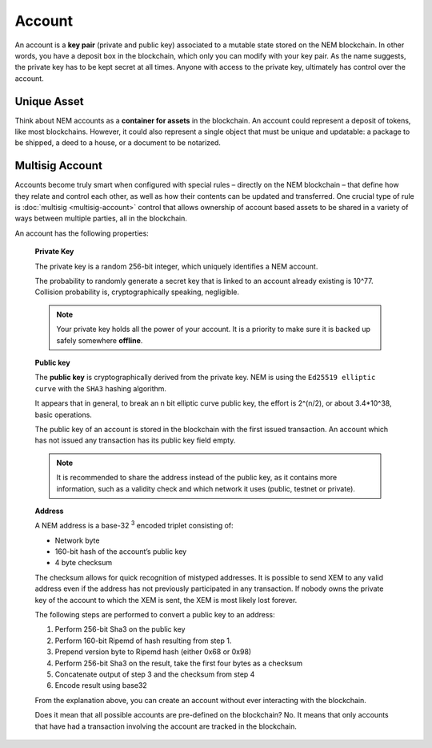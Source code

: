 #######
Account
#######

An account is a **key pair** (private and public key) associated to a mutable state stored on the NEM blockchain. In other words, you have a deposit box in the blockchain, which only you can modify with your key pair. As the name suggests, the private key has to be kept secret at all times. Anyone with access to the private key, ultimately has control over the account.

************
Unique Asset
************

Think about NEM accounts as a **container for assets** in the blockchain. An account could represent a deposit of tokens, like most blockchains. However, it could also represent a single object that must be unique and updatable: a package to be shipped, a deed to a house, or a document to be notarized.

****************
Multisig Account
****************

Accounts become truly smart when configured with special rules – directly on the NEM blockchain – that define how they relate and control each other, as well as how their contents can be updated and transferred. One crucial type of rule is :doc:`multisig <multisig-account>` control that allows ownership of account based assets to be shared in a variety of ways between multiple parties, all in the blockchain.


.. raw:: html

    <h2>Properties</h2>

An account has the following properties:

    **Private Key**

    The private key is a random 256-bit integer, which uniquely identifies a NEM account.

    The probability to randomly generate a secret key that is linked to an account already existing is 10^77. Collision probability is, cryptographically speaking, negligible.

    .. note:: Your private key holds all the power of your account. It is a priority to make sure it is backed up safely somewhere **offline**.

    **Public key**

    The **public key** is cryptographically derived from the private key. NEM is using the ``Ed25519 elliptic curve`` with the ``SHA3`` hashing algorithm.

    It appears that in general, to break an n bit elliptic curve public key, the effort is 2^(n/2), or about 3.4*10^38, basic operations.

    The public key of an account is stored in the blockchain with the first issued transaction. An account which has not issued any transaction has its public key field empty.

    .. note:: It is recommended to share the address instead of the public key, as it contains more information, such as a validity check and which network it uses (public, testnet or private).

    **Address**

    A NEM address is a base-32 :sup:`3` encoded triplet consisting of:

    * Network byte
    * 160-bit hash of the account’s public key
    * 4 byte checksum

    The checksum allows for quick recognition of mistyped addresses. It is possible to send XEM to any valid address even if the address has not previously participated in any transaction. If nobody owns the private key of the account to which the XEM is sent, the XEM is most likely lost forever.

    The following steps are performed to convert a public key to an address:

    1. Perform 256-bit Sha3 on the public key
    2. Perform 160-bit Ripemd of hash resulting from step 1.
    3. Prepend version byte to Ripemd hash (either 0x68 or 0x98)
    4. Perform 256-bit Sha3 on the result, take the first four bytes as a checksum
    5. Concatenate output of step 3 and the checksum from step 4
    6. Encode result using base32

    From the explanation above, you can create an account without ever interacting with the blockchain.

    Does it mean that all possible accounts are pre-defined on the blockchain? No. It means that only accounts that have had a transaction involving the account are tracked in the blockchain.

